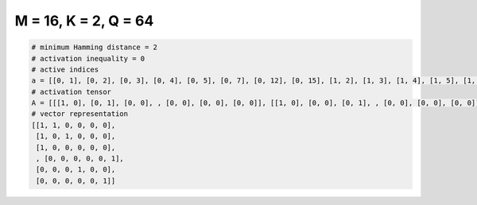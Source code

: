
=====================
M = 16, K = 2, Q = 64
=====================

.. code-block:: python

    # minimum Hamming distance = 2
    # activation inequality = 0
    # active indices
    a = [[0, 1], [0, 2], [0, 3], [0, 4], [0, 5], [0, 7], [0, 12], [0, 15], [1, 2], [1, 3], [1, 4], [1, 5], [1, 6], [1, 7], [1, 12], [2, 3], [2, 4], [2, 8], [2, 12], [2, 13], [2, 14], [3, 4], [3, 8], [3, 12], [3, 13], [3, 14], [4, 5], [4, 6], [4, 11], [4, 12], [5, 7], [5, 11], [5, 13], [5, 14], [5, 15], [6, 9], [6, 11], [6, 12], [6, 13], [6, 14], [6, 15], [7, 8], [7, 10], [7, 13], [7, 14], [7, 15], [8, 9], [8, 10], [8, 11], [8, 14], [8, 15], [9, 10], [9, 11], [9, 12], [9, 13], [9, 14], [9, 15], [10, 11], [10, 12], [10, 13], [10, 14], [10, 15], [11, 13], [11, 15]]
    # activation tensor
    A = [[[1, 0], [0, 1], [0, 0], , [0, 0], [0, 0], [0, 0]], [[1, 0], [0, 0], [0, 1], , [0, 0], [0, 0], [0, 0]], [[1, 0], [0, 0], [0, 0], , [0, 0], [0, 0], [0, 0]], , [[0, 0], [0, 0], [0, 0], , [0, 0], [0, 0], [0, 1]], [[0, 0], [0, 0], [0, 0], , [0, 1], [0, 0], [0, 0]], [[0, 0], [0, 0], [0, 0], , [0, 0], [0, 0], [0, 1]]]
    # vector representation
    [[1, 1, 0, 0, 0, 0],
     [1, 0, 1, 0, 0, 0],
     [1, 0, 0, 0, 0, 0],
     , [0, 0, 0, 0, 0, 1],
     [0, 0, 0, 1, 0, 0],
     [0, 0, 0, 0, 0, 1]]


